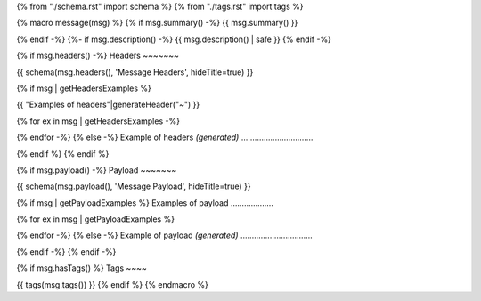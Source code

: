 {% from "./schema.rst" import schema %}
{% from "./tags.rst" import tags %}

{% macro message(msg) %}
{% if msg.summary() -%}
{{ msg.summary() }}

{% endif -%}
{%- if msg.description() -%}
{{ msg.description() | safe }}
{% endif -%}

{% if msg.headers() -%}
Headers
~~~~~~~

{{ schema(msg.headers(), 'Message Headers', hideTitle=true) }}

{% if msg | getHeadersExamples %}

{{ "Examples of headers"|generateHeader("~") }}

{% for ex in msg | getHeadersExamples -%}

.. highlight:: json

    {{ ex | dump(2) | safe | indent}}

{% endfor -%}
{% else -%}
Example of headers *(generated)*
................................

.. highlight:: json

    {{ msg.headers().json() | generateExample | safe | indent}}

{% endif %}
{% endif %}

{% if msg.payload() -%}
Payload
~~~~~~~

{{ schema(msg.payload(), 'Message Payload', hideTitle=true) }}

{% if msg | getPayloadExamples %}
Examples of payload
...................

{% for ex in msg | getPayloadExamples %}

.. highlight:: json

    {{ ex | dump(2) | safe | indent}}

{% endfor -%}
{% else -%}
Example of payload *(generated)*
................................

.. highlight:: json

    {{ msg.payload().json() | generateExample | safe | indent}}

{% endif -%}
{% endif -%}


{% if msg.hasTags() %}
Tags
~~~~

{{ tags(msg.tags()) }}
{% endif %}
{% endmacro %}
